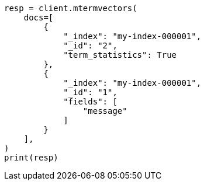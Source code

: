 // This file is autogenerated, DO NOT EDIT
// docs/multi-termvectors.asciidoc:10

[source, python]
----
resp = client.mtermvectors(
    docs=[
        {
            "_index": "my-index-000001",
            "_id": "2",
            "term_statistics": True
        },
        {
            "_index": "my-index-000001",
            "_id": "1",
            "fields": [
                "message"
            ]
        }
    ],
)
print(resp)
----
